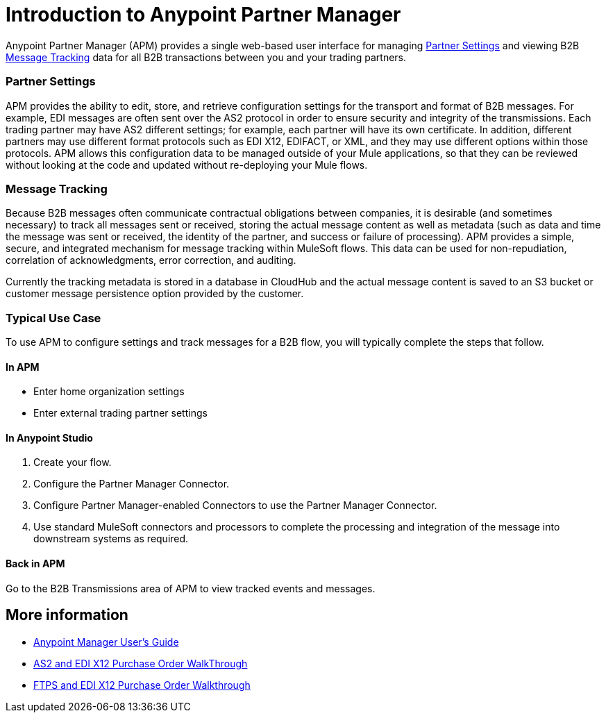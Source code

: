 = Introduction to Anypoint Partner Manager
:keywords: b2b, introduction, portal, partner, manager

Anypoint Partner Manager (APM) provides a single web-based user interface for managing <<Partner Settings>> and viewing B2B <<Message Tracking>> data for all B2B transactions between you and your trading partners.

=== Partner Settings

APM provides the ability to edit, store, and retrieve configuration settings for the transport and format of B2B messages. For example, EDI messages are often sent over the AS2 protocol in order to ensure security and integrity of the transmissions. Each trading partner may have AS2 different settings; for example, each partner will have its own certificate. In addition, different partners may use different format protocols such as EDI X12, EDIFACT, or XML, and they may use different options within those protocols. APM allows this configuration data to be managed outside of your Mule applications, so that they can be reviewed without looking at the code and updated without re-deploying your Mule flows.

=== Message Tracking

Because B2B messages often communicate contractual obligations between companies, it is desirable (and sometimes necessary) to track all messages sent or received, storing the actual message content as well as metadata (such as data and time the message was sent or received, the identity of the partner, and success or failure of processing). APM provides a simple, secure, and integrated mechanism for message tracking within MuleSoft flows. This data can be used for non-repudiation, correlation of acknowledgments, error correction, and auditing.

Currently the tracking metadata is stored in a database in CloudHub and the actual message content is saved to an S3 bucket or customer message persistence option provided by the customer.

=== Typical Use Case

To use APM to configure settings and track messages for a B2B flow, you will typically complete the steps that follow.

==== In APM

* Enter home organization settings
* Enter external trading partner settings

==== In Anypoint Studio

. Create your flow.
. Configure the Partner Manager Connector.
. Configure Partner Manager-enabled Connectors to use the Partner Manager Connector.
. Use standard MuleSoft connectors and processors to complete the processing and integration of the message into downstream systems as required.

==== Back in APM

Go to the B2B Transmissions area of APM to view tracked events and messages.


== More information

* link:/anypoint-b2b/anypoint-partner-manager-users-guide[Anypoint Manager User's Guide]

* link:/anypoint-b2b/as2-and-edi-x12-purchase-order-walkthrough[AS2 and EDI X12 Purchase Order WalkThrough]
* link:/anypoint-b2b/ftps-and-edi-x12-purchase-order-walkthrough[FTPS and EDI X12 Purchase Order Walkthrough]
